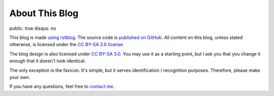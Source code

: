 About This Blog
===============

public: true
disqus: no

This blog is made `using rstblog </2012/6/11/rstblog/>`_. The source code is
`published on GitHub <https://github.com/dbrgn/blog>`_. All content on this
blog, unless stated otherwise, is licensed under the `CC BY-SA 3.0 license
<http://blog.dbrgn.ch/license/>`_.

The blog design is also licensed under `CC BY-SA 3.0
<http://blog.dbrgn.ch/license/>`_. You may use it as a starting point, but I ask
you that you change it enough that it doesn't look identical.

The only exception is the favicon. It's simple, but it serves identification /
recognition purposes. Therefore, please make your own.

If you have any questions, feel free to `contact me </about/>`_.
